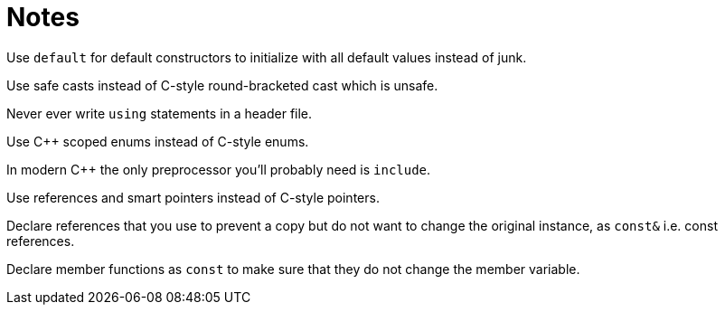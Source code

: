 = Notes

Use `default` for default constructors to initialize with all default values instead of junk.

Use safe casts instead of C-style round-bracketed cast which is unsafe.

Never ever write `using` statements in a header file.

Use {cpp} scoped enums instead of C-style enums.

In modern {cpp} the only preprocessor you'll probably need is `include`.

Use references and smart pointers instead of C-style pointers.

Declare references that you use to prevent a copy but do not want to change the original instance, as `const&` i.e. const references.

Declare member functions as `const` to make sure that they do not change the member variable.
